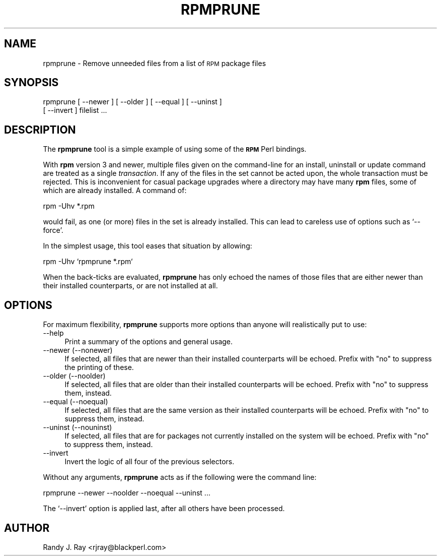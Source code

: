 .\" Automatically generated by Pod::Man version 1.02
.\" Sat Jul 21 11:16:32 2001
.\"
.\" Standard preamble:
.\" ======================================================================
.de Sh \" Subsection heading
.br
.if t .Sp
.ne 5
.PP
\fB\\$1\fR
.PP
..
.de Sp \" Vertical space (when we can't use .PP)
.if t .sp .5v
.if n .sp
..
.de Ip \" List item
.br
.ie \\n(.$>=3 .ne \\$3
.el .ne 3
.IP "\\$1" \\$2
..
.de Vb \" Begin verbatim text
.ft CW
.nf
.ne \\$1
..
.de Ve \" End verbatim text
.ft R

.fi
..
.\" Set up some character translations and predefined strings.  \*(-- will
.\" give an unbreakable dash, \*(PI will give pi, \*(L" will give a left
.\" double quote, and \*(R" will give a right double quote.  | will give a
.\" real vertical bar.  \*(C+ will give a nicer C++.  Capital omega is used
.\" to do unbreakable dashes and therefore won't be available.  \*(C` and
.\" \*(C' expand to `' in nroff, nothing in troff, for use with C<>
.tr \(*W-|\(bv\*(Tr
.ds C+ C\v'-.1v'\h'-1p'\s-2+\h'-1p'+\s0\v'.1v'\h'-1p'
.ie n \{\
.    ds -- \(*W-
.    ds PI pi
.    if (\n(.H=4u)&(1m=24u) .ds -- \(*W\h'-12u'\(*W\h'-12u'-\" diablo 10 pitch
.    if (\n(.H=4u)&(1m=20u) .ds -- \(*W\h'-12u'\(*W\h'-8u'-\"  diablo 12 pitch
.    ds L" ""
.    ds R" ""
.    ds C` `
.    ds C' '
'br\}
.el\{\
.    ds -- \|\(em\|
.    ds PI \(*p
.    ds L" ``
.    ds R" ''
'br\}
.\"
.\" If the F register is turned on, we'll generate index entries on stderr
.\" for titles (.TH), headers (.SH), subsections (.Sh), items (.Ip), and
.\" index entries marked with X<> in POD.  Of course, you'll have to process
.\" the output yourself in some meaningful fashion.
.if \nF \{\
.    de IX
.    tm Index:\\$1\t\\n%\t"\\$2"
.    .
.    nr % 0
.    rr F
.\}
.\"
.\" For nroff, turn off justification.  Always turn off hyphenation; it
.\" makes way too many mistakes in technical documents.
.hy 0
.if n .na
.\"
.\" Accent mark definitions (@(#)ms.acc 1.5 88/02/08 SMI; from UCB 4.2).
.\" Fear.  Run.  Save yourself.  No user-serviceable parts.
.bd B 3
.    \" fudge factors for nroff and troff
.if n \{\
.    ds #H 0
.    ds #V .8m
.    ds #F .3m
.    ds #[ \f1
.    ds #] \fP
.\}
.if t \{\
.    ds #H ((1u-(\\\\n(.fu%2u))*.13m)
.    ds #V .6m
.    ds #F 0
.    ds #[ \&
.    ds #] \&
.\}
.    \" simple accents for nroff and troff
.if n \{\
.    ds ' \&
.    ds ` \&
.    ds ^ \&
.    ds , \&
.    ds ~ ~
.    ds /
.\}
.if t \{\
.    ds ' \\k:\h'-(\\n(.wu*8/10-\*(#H)'\'\h"|\\n:u"
.    ds ` \\k:\h'-(\\n(.wu*8/10-\*(#H)'\`\h'|\\n:u'
.    ds ^ \\k:\h'-(\\n(.wu*10/11-\*(#H)'^\h'|\\n:u'
.    ds , \\k:\h'-(\\n(.wu*8/10)',\h'|\\n:u'
.    ds ~ \\k:\h'-(\\n(.wu-\*(#H-.1m)'~\h'|\\n:u'
.    ds / \\k:\h'-(\\n(.wu*8/10-\*(#H)'\z\(sl\h'|\\n:u'
.\}
.    \" troff and (daisy-wheel) nroff accents
.ds : \\k:\h'-(\\n(.wu*8/10-\*(#H+.1m+\*(#F)'\v'-\*(#V'\z.\h'.2m+\*(#F'.\h'|\\n:u'\v'\*(#V'
.ds 8 \h'\*(#H'\(*b\h'-\*(#H'
.ds o \\k:\h'-(\\n(.wu+\w'\(de'u-\*(#H)/2u'\v'-.3n'\*(#[\z\(de\v'.3n'\h'|\\n:u'\*(#]
.ds d- \h'\*(#H'\(pd\h'-\w'~'u'\v'-.25m'\f2\(hy\fP\v'.25m'\h'-\*(#H'
.ds D- D\\k:\h'-\w'D'u'\v'-.11m'\z\(hy\v'.11m'\h'|\\n:u'
.ds th \*(#[\v'.3m'\s+1I\s-1\v'-.3m'\h'-(\w'I'u*2/3)'\s-1o\s+1\*(#]
.ds Th \*(#[\s+2I\s-2\h'-\w'I'u*3/5'\v'-.3m'o\v'.3m'\*(#]
.ds ae a\h'-(\w'a'u*4/10)'e
.ds Ae A\h'-(\w'A'u*4/10)'E
.    \" corrections for vroff
.if v .ds ~ \\k:\h'-(\\n(.wu*9/10-\*(#H)'\s-2\u~\d\s+2\h'|\\n:u'
.if v .ds ^ \\k:\h'-(\\n(.wu*10/11-\*(#H)'\v'-.4m'^\v'.4m'\h'|\\n:u'
.    \" for low resolution devices (crt and lpr)
.if \n(.H>23 .if \n(.V>19 \
\{\
.    ds : e
.    ds 8 ss
.    ds o a
.    ds d- d\h'-1'\(ga
.    ds D- D\h'-1'\(hy
.    ds th \o'bp'
.    ds Th \o'LP'
.    ds ae ae
.    ds Ae AE
.\}
.rm #[ #] #H #V #F C
.\" ======================================================================
.\"
.IX Title "RPMPRUNE 1"
.TH RPMPRUNE 1 "perl v5.6.0" "2000-08-15" "User Contributed Perl Documentation"
.UC
.SH "NAME"
rpmprune \- Remove unneeded files from a list of \s-1RPM\s0 package files
.SH "SYNOPSIS"
.IX Header "SYNOPSIS"
rpmprune [ \-\-newer ] [ \-\-older ] [ \-\-equal ] [ \-\-uninst ]
    [ \-\-invert ] filelist ...
.SH "DESCRIPTION"
.IX Header "DESCRIPTION"
The \fBrpmprune\fR tool is a simple example of using some of the \fB\s-1RPM\s0\fR Perl
bindings.
.PP
With \fBrpm\fR version 3 and newer, multiple files given on the command-line
for an install, uninstall or update command are treated as a single
\&\fItransaction\fR. If any of the files in the set cannot be acted upon, the
whole transaction must be rejected. This is inconvenient for casual package
upgrades where a directory may have many \fBrpm\fR files, some of which are
already installed. A command of:
.PP
.Vb 1
\&    rpm -Uhv *.rpm
.Ve
would fail, as one (or more) files in the set is already installed. This
can lead to careless use of options such as \f(CW\*(C`\-\-force\*(C'\fR.
.PP
In the simplest usage, this tool eases that situation by allowing:
.PP
.Vb 1
\&    rpm -Uhv `rpmprune *.rpm`
.Ve
When the back-ticks are evaluated, \fBrpmprune\fR has only echoed the names of
those files that are either newer than their installed counterparts, or are
not installed at all.
.SH "OPTIONS"
.IX Header "OPTIONS"
For maximum flexibility, \fBrpmprune\fR supports more options than anyone will
realistically put to use:
.Ip "\*(--help" 4
.IX Item "help"
Print a summary of the options and general usage.
.Ip "\*(--newer (\-\-nonewer)" 4
.IX Item "newer (--nonewer)"
If selected, all files that are newer than their installed counterparts
will be echoed. Prefix with \*(L"no\*(R" to suppress the printing of these.
.Ip "\*(--older (\-\-noolder)" 4
.IX Item "older (--noolder)"
If selected, all files that are older than their installed counterparts
will be echoed. Prefix with \*(L"no\*(R" to suppress them, instead.
.Ip "\*(--equal (\-\-noequal)" 4
.IX Item "equal (--noequal)"
If selected, all files that are the same version as their installed
counterparts will be echoed. Prefix with \*(L"no\*(R" to suppress them, instead.
.Ip "\*(--uninst (\-\-nouninst)" 4
.IX Item "uninst (--nouninst)"
If selected, all files that are for packages not currently installed on
the system will be echoed. Prefix with \*(L"no\*(R" to suppress them, instead.
.Ip "\*(--invert" 4
.IX Item "invert"
Invert the logic of all four of the previous selectors.
.PP
Without any arguments, \fBrpmprune\fR acts as if the following were the command
line:
.PP
.Vb 1
\&    rpmprune --newer --noolder --noequal --uninst ...
.Ve
The \f(CW\*(C`\-\-invert\*(C'\fR option is applied last, after all others have been processed.
.SH "AUTHOR"
.IX Header "AUTHOR"
Randy J. Ray <rjray@blackperl.com>
